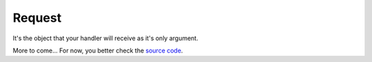 .. _request:

Request
=======

It's the object that your handler will receive as it's only argument.

More to come... For now, you better check the `source code <https://github.com/atlassistant/pytlas/blob/master/pytlas/request.py#L30>`_.